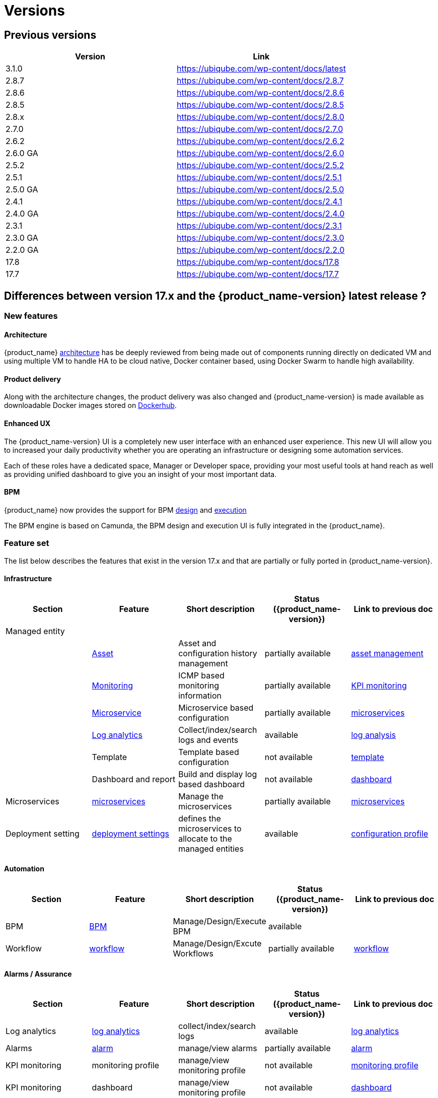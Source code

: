 = Versions
ifdef::env-github,env-browser[:outfilesuffix: .adoc]

== Previous versions

[cols=2*,options="header"]
|===
|Version | Link
| 3.1.0     |  https://ubiqube.com/wp-content/docs/latest
| 2.8.7     |  https://ubiqube.com/wp-content/docs/2.8.7
| 2.8.6     |  https://ubiqube.com/wp-content/docs/2.8.6
| 2.8.5     |  https://ubiqube.com/wp-content/docs/2.8.5
| 2.8.x     |  https://ubiqube.com/wp-content/docs/2.8.0
| 2.7.0     |  https://ubiqube.com/wp-content/docs/2.7.0
| 2.6.2     |  https://ubiqube.com/wp-content/docs/2.6.2
| 2.6.0 GA  |  https://ubiqube.com/wp-content/docs/2.6.0
| 2.5.2     |  https://ubiqube.com/wp-content/docs/2.5.2
| 2.5.1     |  https://ubiqube.com/wp-content/docs/2.5.1
| 2.5.0 GA  |  https://ubiqube.com/wp-content/docs/2.5.0
| 2.4.1     |  https://ubiqube.com/wp-content/docs/2.4.1
| 2.4.0 GA  |  https://ubiqube.com/wp-content/docs/2.4.0
| 2.3.1     |  https://ubiqube.com/wp-content/docs/2.3.1
| 2.3.0 GA  |  https://ubiqube.com/wp-content/docs/2.3.0
| 2.2.0 GA  |  https://ubiqube.com/wp-content/docs/2.2.0
| 17.8      |  link:https://ubiqube.com/wp-content/docs/17.8/user-guide[https://ubiqube.com/wp-content/docs/17.8]
| 17.7      |  link:https://ubiqube.com/wp-content/docs/17.7/user-guide[https://ubiqube.com/wp-content/docs/17.7]
|===

== Differences between version 17.x and the {product_name-version} latest release ?

=== New features

==== Architecture

{product_name} link:https://ubiqube.com/wp-content/docs/latest/admin-guide/architecture_overview.html[architecture] has be deeply reviewed from being made out of components running directly on dedicated VM and using multiple VM to handle HA to be cloud native, Docker container based, using Docker Swarm to handle high availability. 

==== Product delivery

Along with the architecture changes, the product delivery was also changed and {product_name-version} is made available as downloadable Docker images stored on link:https://hub.docker.com/orgs/ubiqube[Dockerhub].

==== Enhanced UX

The {product_name-version} UI is a completely new user interface with an enhanced user experience. This new UI will allow you to increased your daily productivity whether you are operating an infrastructure or designing some automation services. 

Each of these roles have a dedicated space, Manager or Developer space, providing your most useful tools at hand reach as well as providing unified dashboard to give you an insight of your most important data.

==== BPM

{product_name} now provides the support for BPM link:https://ubiqube.com/wp-content/docs/latest/developer-guide/bpm_editor.html[design] and link:https://ubiqube.com/wp-content/docs/latest/user-guide/bpm.html[execution]

The BPM engine is based on Camunda, the BPM design and execution UI is fully integrated in the {product_name}.

===  Feature set

The list below describes the features that exist in the version 17.x and that are partially or fully ported in  {product_name-version}.

==== Infrastructure

[cols=5*,options="header"]
|===
|   Section                | Feature                                                                    | Short description                     | Status ({product_name-version})  | Link to previous doc
|Managed entity     |                                                                            |                                       |           |  
|                   | link:https://ubiqube.com/wp-content/docs/latest/user-guide/managed_entities.html#asset_info[Asset]       | Asset and configuration history management                     | partially available  | link:https://ubiqube.com/wp-content/docs/17.x/user-guide/Managed_Devices_and_Entities/device-history.html[asset management]
|                   | link:https://ubiqube.com/wp-content/docs/latest/user-guide/managed_entities.html#monitoring[Monitoring]  | ICMP based monitoring information     | partially available   |  link:https://ubiqube.com/wp-content/docs/17.x/user-guide/Assurance/monitoring-profile.html[KPI monitoring]
|                   | link:https://ubiqube.com/wp-content/docs/latest/user-guide/managed_entities.html#microservice[Microservice]| Microservice based configuration    | partially available   | link:https://ubiqube.com/wp-content/docs/17.x/user-guide/Configuration/Microservices/microservices.html[microservices]
|                   | link:https://ubiqube.com/wp-content/docs/latest/user-guide/assurance.html#log_anal[Log analytics]        | Collect/index/search logs and events  | available   | link:https://ubiqube.com/wp-content/docs/17.x/user-guide/Assurance/log-analysis.html[log analysis]
|                   | Template                                                                   | Template based configuration          | not available|   link:https://ubiqube.com/wp-content/docs/17.x/user-guide/Configuration/Configuration_Template/configuration-template.html[template]
|                   | Dashboard and report                                                       | Build and display log based dashboard | not available  | link:https://ubiqube.com/wp-content/docs/17.x/user-guide/Assurance/dashboard.html[dashboard]
|Microservices |  link:https://ubiqube.com/wp-content/docs/latest/user-guide/configuration_microservices.html[microservices]|Manage the microservices | partially available| link:https://ubiqube.com/wp-content/docs/17.x/user-guide/Configuration/Microservices/microservices.html[microservices]
|Deployment setting |  link:https://ubiqube.com/wp-content/docs/latest/user-guide/configuration_deployment_settings.html[deployment settings]|defines the microservices to allocate to the managed entities|available| link:https://ubiqube.com/wp-content/docs/17.x/user-guide/Configuration/configuration-profile.html[configuration profile]

|===

==== Automation
[cols=5*,options="header"]
|===
|   Section                | Feature                                                                    | Short description                     | Status ({product_name-version})  | Link to previous doc
|BPM |  link:https://ubiqube.com/wp-content/docs/latest/user-guide/bpm.html[BPM]| Manage/Design/Execute BPM |  available | 
|Workflow |  link:https://ubiqube.com/wp-content/docs/latest/automation_workflows.html[workflow]|Manage/Design/Excute Workflows | partially available| link:https://ubiqube.com/wp-content/docs/17.x/user-guide/Automation/getting-started-developing-workflows.html[workflow]

|=== 

==== Alarms / Assurance

[cols=5*,options="header"]
|===
|   Section                | Feature                                                                    | Short description                     | Status ({product_name-version})  | Link to previous doc
|Log analytics |  link:https://ubiqube.com/wp-content/docs/latest/user-guide/assurance.html[log analytics]| collect/index/search logs |  available | link:https://ubiqube.com/wp-content/docs/17.x/user-guide/Assurance/log-analysis.html[log analytics]
|Alarms |  link:https://ubiqube.com/wp-content/docs/latest/user-guide/assurance.html[alarm]| manage/view alarms |  partially available | link:https://ubiqube.com/wp-content/docs/17.x/user-guide/Assurance/alarm-management.html[alarm]
|KPI monitoring |  monitoring profile | manage/view monitoring profile |  not available | link:https://ubiqube.com/wp-content/docs/17.x/user-guide/Assurance/monitoring-profile.html[monitoring profile]
|KPI monitoring |  dashboard| manage/view monitoring profile |  not available | link:https://ubiqube.com/wp-content/docs/17.x/user-guide/Assurance/dashboard.html[dashboard]

|===

==== Other

[cols=5*,options="header"]
|===
|   Section                | Feature                                                                    | Short description                     | Status ({product_name-version})  | Link to previous doc
|Repository management |   | manage/view repository |  not available | link:https://ubiqube.com/wp-content/docs/17.x/user-guide/Repository_Management/repository-management.html[repository]
|Delegation |   | manage user permission |  not available |

|===
